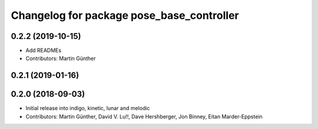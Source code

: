 ^^^^^^^^^^^^^^^^^^^^^^^^^^^^^^^^^^^^^^^^^^
Changelog for package pose_base_controller
^^^^^^^^^^^^^^^^^^^^^^^^^^^^^^^^^^^^^^^^^^

0.2.2 (2019-10-15)
------------------
* Add READMEs
* Contributors: Martin Günther

0.2.1 (2019-01-16)
------------------

0.2.0 (2018-09-03)
------------------
* Initial release into indigo, kinetic, lunar and melodic
* Contributors: Martin Günther, David V. Lu!!, Dave Hershberger, Jon Binney, Eitan Marder-Eppstein
